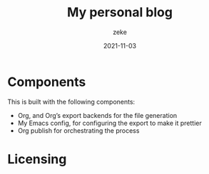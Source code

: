 #+title: My personal blog 
#+author: zeke
#+date: 2021-11-03
#+html: <a href="https://orgmode.org"><img src="https://img.shields.io/badge/Made_with_Org-77aa99?style=flat-square&logo=org&logoColor=587e72"/></a>
#+html: <a href="https://www.buymeacoffee.com/zakaria.k"><img src="https://img.shields.io/badge/Buy_me_a_coffee-FFDD00?style=flat-square&logo=buy-me-a-coffee&logoColor=black"></a>

* Components 
This is built with the following components:

- Org, and Org’s export backends for the file generation
- My Emacs config, for configuring the export to make it prettier
- Org publish for orchestrating the process
* Licensing 
